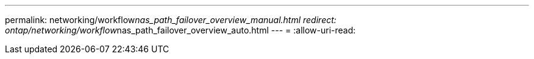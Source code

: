 ---
permalink: networking/workflow__nas_path_failover_overview_manual.html 
redirect: ontap/networking/workflow__nas_path_failover_overview_auto.html 
---
= 
:allow-uri-read: 


